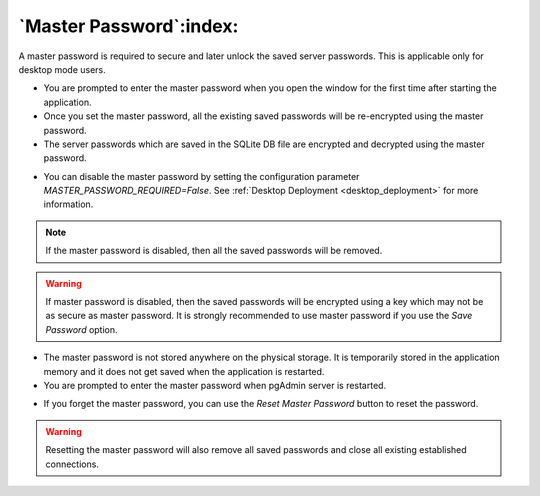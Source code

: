 .. _master_password:

************************
`Master Password`:index:
************************

A master password is required to secure and later unlock the saved server
passwords. This is applicable only for desktop mode users.

* You are prompted to enter the master password when you open the window for
  the first time after starting the application.
* Once you set the master password, all the existing saved passwords will be
  re-encrypted using the master password.
* The server passwords which are saved in the SQLite DB file are encrypted and
  decrypted using the master password.

.. image:: images/master_password_set.png
    :alt: Set master password
    :align: center

* You can disable the master password by setting the configuration parameter
  *MASTER_PASSWORD_REQUIRED=False*. See :ref:`Desktop Deployment <desktop_deployment>`
  for more information.

.. note:: If the master password is disabled, then all the saved passwords will
    be removed.

.. warning:: If master password is disabled, then the saved passwords will be
    encrypted using a key which may not be as secure as master password. It is
    strongly recommended to use master password if you use the *Save Password*
    option.

* The master password is not stored anywhere on the physical storage. It is
  temporarily stored in the application memory and it does not get saved when
  the application is restarted.
* You are prompted to enter the master password when pgAdmin server is
  restarted.

.. image:: images/master_password_enter.png
    :alt: Enter master password
    :align: center


* If you forget the master password, you can use the *Reset Master Password*
  button to reset the password.

.. image:: images/master_password_reset.png
    :alt: Reset master password
    :align: center

.. warning:: Resetting the master password will also remove all saved passwords
    and close all existing established connections.
